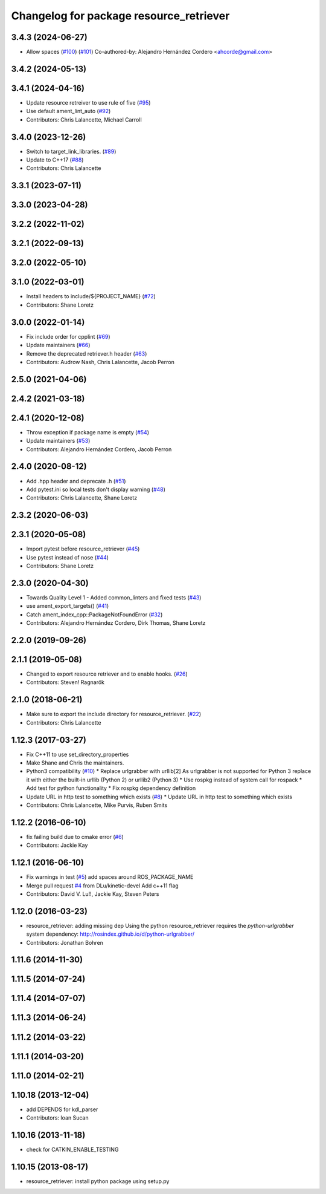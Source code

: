 ^^^^^^^^^^^^^^^^^^^^^^^^^^^^^^^^^^^^^^^^
Changelog for package resource_retriever
^^^^^^^^^^^^^^^^^^^^^^^^^^^^^^^^^^^^^^^^

3.4.3 (2024-06-27)
------------------
* Allow spaces (`#100 <https://github.com/ros/resource_retriever/issues/100>`_) (`#101 <https://github.com/ros/resource_retriever/issues/101>`_)
  Co-authored-by: Alejandro Hernández Cordero <ahcorde@gmail.com>

3.4.2 (2024-05-13)
------------------

3.4.1 (2024-04-16)
------------------
* Update resource retreiver to use rule of five (`#95 <https://github.com/ros/resource_retriever/issues/95>`_)
* Use default ament_lint_auto (`#92 <https://github.com/ros/resource_retriever/issues/92>`_)
* Contributors: Chris Lalancette, Michael Carroll

3.4.0 (2023-12-26)
------------------
* Switch to target_link_libraries. (`#89 <https://github.com/ros/resource_retriever/issues/89>`_)
* Update to C++17 (`#88 <https://github.com/ros/resource_retriever/issues/88>`_)
* Contributors: Chris Lalancette

3.3.1 (2023-07-11)
------------------

3.3.0 (2023-04-28)
------------------

3.2.2 (2022-11-02)
------------------

3.2.1 (2022-09-13)
------------------

3.2.0 (2022-05-10)
------------------

3.1.0 (2022-03-01)
------------------
* Install headers to include/${PROJECT_NAME} (`#72 <https://github.com/ros/resource_retriever/issues/72>`_)
* Contributors: Shane Loretz

3.0.0 (2022-01-14)
------------------
* Fix include order for cpplint (`#69 <https://github.com/ros/resource_retriever/issues/69>`_)
* Update maintainers (`#66 <https://github.com/ros/resource_retriever/issues/66>`_)
* Remove the deprecated retriever.h header (`#63 <https://github.com/ros/resource_retriever/issues/63>`_)
* Contributors: Audrow Nash, Chris Lalancette, Jacob Perron

2.5.0 (2021-04-06)
------------------

2.4.2 (2021-03-18)
------------------

2.4.1 (2020-12-08)
------------------
* Throw exception if package name is empty (`#54 <https://github.com/ros/resource_retriever/issues/54>`_)
* Update maintainers (`#53 <https://github.com/ros/resource_retriever/issues/53>`_)
* Contributors: Alejandro Hernández Cordero, Jacob Perron

2.4.0 (2020-08-12)
------------------
* Add .hpp header and deprecate .h (`#51 <https://github.com/ros/resource_retriever/issues/51>`_)
* Add pytest.ini so local tests don't display warning (`#48 <https://github.com/ros/resource_retriever/issues/48>`_)
* Contributors: Chris Lalancette, Shane Loretz

2.3.2 (2020-06-03)
------------------

2.3.1 (2020-05-08)
------------------
* Import pytest before resource_retriever (`#45 <https://github.com/ros/resource_retriever/issues/45>`_)
* Use pytest instead of nose (`#44 <https://github.com/ros/resource_retriever/issues/44>`_)
* Contributors: Shane Loretz

2.3.0 (2020-04-30)
------------------
* Towards Quality Level 1 - Added common_linters and fixed tests  (`#43 <https://github.com/ros/resource_retriever/issues/43>`_)
* use ament_export_targets() (`#41 <https://github.com/ros/resource_retriever/issues/41>`_)
* Catch ament_index_cpp::PackageNotFoundError (`#32 <https://github.com/ros/resource_retriever/issues/32>`_)
* Contributors: Alejandro Hernández Cordero, Dirk Thomas, Shane Loretz

2.2.0 (2019-09-26)
------------------

2.1.1 (2019-05-08)
------------------
* Changed to export resource retriever and to enable hooks. (`#26 <https://github.com/ros/resource_retriever/issues/26>`_)
* Contributors: Steven! Ragnarök

2.1.0 (2018-06-21)
------------------
* Make sure to export the include directory for resource_retriever. (`#22 <https://github.com/ros/resource_retriever/issues/22>`_)
* Contributors: Chris Lalancette

1.12.3 (2017-03-27)
-------------------
* Fix C++11 to use set_directory_properties
* Make Shane and Chris the maintainers.
* Python3 compatibility (`#10 <https://github.com/ros/resource_retriever/issues/10>`_)
  * Replace urlgrabber with urllib[2]
  As urlgrabber is not supported for Python 3 replace it with either the built-in urllib (Python 2) or urllib2 (Python 3)
  * Use rospkg instead of system call for rospack
  * Add test for python functionality
  * Fix rospkg dependency definition
* Update URL in http test to something which exists (`#8 <https://github.com/ros/resource_retriever/issues/8>`_)
  * Update URL in http test to something which exists
* Contributors: Chris Lalancette, Mike Purvis, Ruben Smits

1.12.2 (2016-06-10)
-------------------
* fix failing build due to cmake error (`#6 <https://github.com/ros/resource_retriever/issues/6>`_)
* Contributors: Jackie Kay

1.12.1 (2016-06-10)
-------------------
* Fix warnings in test (`#5 <https://github.com/ros/resource_retriever/issues/5>`_)
  add spaces around ROS_PACKAGE_NAME
* Merge pull request `#4 <https://github.com/ros/resource_retriever/issues/4>`_ from DLu/kinetic-devel
  Add c++11 flag
* Contributors: David V. Lu!!, Jackie Kay, Steven Peters

1.12.0 (2016-03-23)
-------------------
* resource_retriever: adding missing dep
  Using the python resource_retriever requires the `python-urlgrabber` system dependency: http://rosindex.github.io/d/python-urlgrabber/
* Contributors: Jonathan Bohren

1.11.6 (2014-11-30)
-------------------

1.11.5 (2014-07-24)
-------------------

1.11.4 (2014-07-07)
-------------------

1.11.3 (2014-06-24)
-------------------

1.11.2 (2014-03-22)
-------------------

1.11.1 (2014-03-20)
-------------------

1.11.0 (2014-02-21)
-------------------

1.10.18 (2013-12-04)
--------------------
* add DEPENDS for kdl_parser
* Contributors: Ioan Sucan

1.10.16 (2013-11-18)
--------------------
* check for CATKIN_ENABLE_TESTING

1.10.15 (2013-08-17)
--------------------

* resource_retriever: install python package using setup.py

